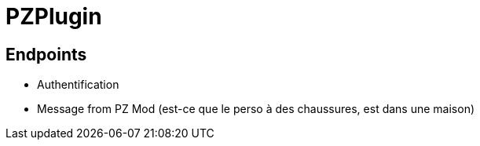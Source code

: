 = PZPlugin

== Endpoints

* Authentification
* Message from PZ Mod (est-ce que le perso à des chaussures, est dans une maison)
